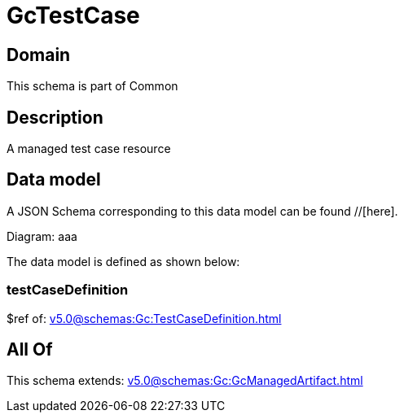 = GcTestCase

[#domain]
== Domain

This schema is part of Common

[#description]
== Description
A managed test case resource


[#data_model]
== Data model

A JSON Schema corresponding to this data model can be found //[here].

Diagram:
aaa

The data model is defined as shown below:


=== testCaseDefinition
$ref of: xref:v5.0@schemas:Gc:TestCaseDefinition.adoc[]


[#all_of]
== All Of

This schema extends: xref:v5.0@schemas:Gc:GcManagedArtifact.adoc[]
